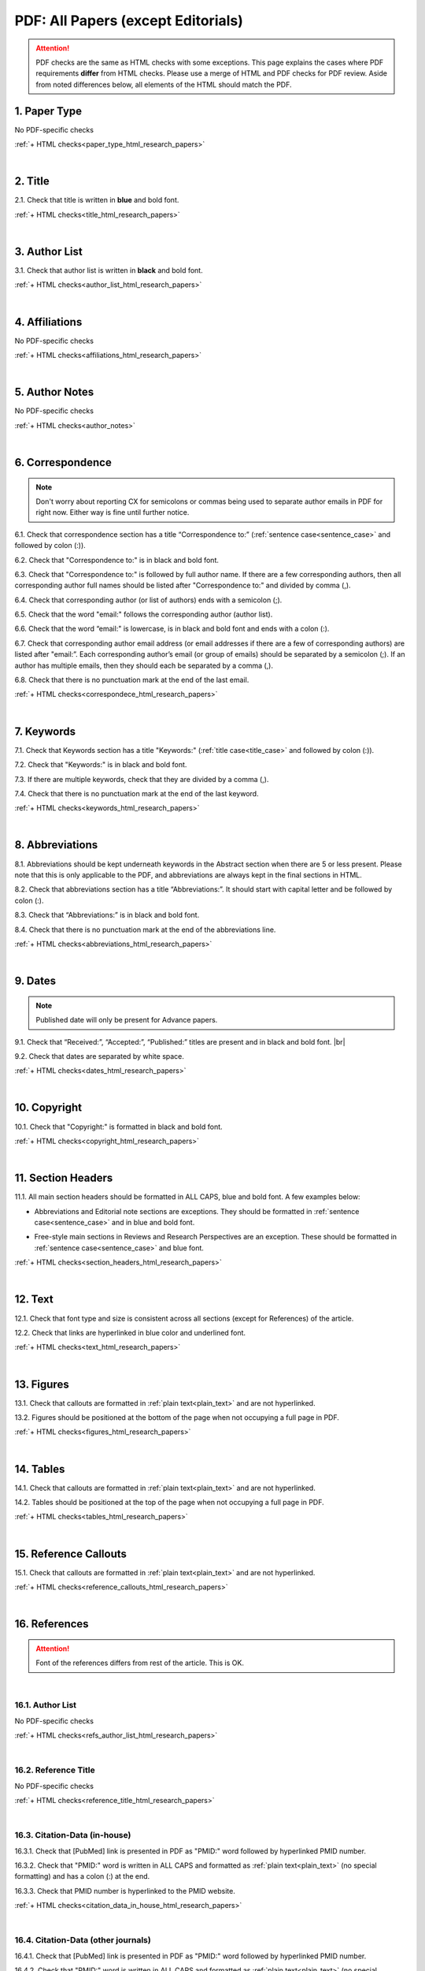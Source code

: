 .. _pdf_research_papers:

PDF: All Papers (except Editorials)
============================================

.. ATTENTION::
   	PDF checks are the same as HTML checks with some exceptions. This page explains the cases where PDF requirements **differ** from HTML checks.
   	Please use a merge of HTML and PDF checks for PDF review. Aside from noted differences below, all elements of the HTML should match the PDF.


.. _paper_type_pdf_research_papers:

1. Paper Type
-------------
No PDF-specific checks

:ref:`+ HTML checks<paper_type_html_research_papers>`

|
.. _title_pdf_research_papers:

2. Title
--------
2.1. Check that title is written in **blue** and bold font.

:ref:`+ HTML checks<title_html_research_papers>`

|
.. _author_list_pdf_research_papers:

3. Author List
---------------
3.1. Check that author list is written in **black** and bold font.

:ref:`+ HTML checks<author_list_html_research_papers>`

|
.. _affiliations_pdf_research_papers:

4. Affiliations
---------------
No PDF-specific checks

:ref:`+ HTML checks<affiliations_html_research_papers>`

|
.. _author_notes_pdf_research_papers:

5. Author Notes
---------------
No PDF-specific checks

:ref:`+ HTML checks<author_notes>`

|
.. _correspondence_pdf_research_papers:

6. Correspondence
-----------------
.. Note::
	
	Don't worry about reporting CX for semicolons or commas being used to separate author emails in PDF for right now. Either way is fine until further notice.

6.1. Check that correspondence section has a title “Correspondence to:” (:ref:`sentence case<sentence_case>` and followed by colon (:)).

6.2. Check that "Correspondence to:" is in black and bold font.

6.3. Check that "Correspondence to:" is followed by full author name. If there are a few corresponding authors, then all corresponding author full names should be listed after "Correspondence to:" and divided by comma (,).

6.4. Check that corresponding author (or list of authors) ends with a semicolon (;).

6.5. Check that the word "email:" follows the corresponding author (author list). 

6.6. Check that the word “email:" is lowercase, is in black and bold font and ends with a colon (:).

6.7. Check that corresponding author email address (or email addresses if there are a few of corresponding authors) are listed after "email:”. Each corresponding author’s email (or group of emails) should be separated by a semicolon (;). If an author has multiple emails, then they should each be separated by a comma (,).

6.8. Check that there is no punctuation mark at the end of the last email.


.. image:: /_static/pdf_correspondence.png
   :alt: Correspondence to
   :scale: 99%


:ref:`+ HTML checks<correspondece_html_research_papers>`

|
.. _keywords_pdf_research_papers:

7. Keywords
-----------

7.1. Check that Keywords section has a title "Keywords:" (:ref:`title case<title_case>` and followed by colon (:)).

7.2. Check that "Keywords:" is in black and bold font.

7.3. If there are multiple keywords, check that they are divided by a comma (,).

7.4. Check that there is no punctuation mark at the end of the last keyword.

:ref:`+ HTML checks<keywords_html_research_papers>`

|
.. _abbreviations_pdf_research_papers:

8. Abbreviations
---------------

8.1. Abbreviations should be kept underneath keywords in the Abstract section when there are 5 or less present. Please note that this is only applicable to the PDF, and abbreviations are always kept in the final sections in HTML.

8.2. Check that abbreviations section has a title “Abbreviations:”. It should start with capital letter and be followed by colon (:).

8.3. Check that “Abbreviations:” is in black and bold font.

8.4. Check that there is no punctuation mark at the end of the abbreviations line.

.. image:: /_static/html_abbreviations.png
	:alt: Abbreviations
	:scale: 99%

:ref:`+ HTML checks<abbreviations_html_research_papers>`

|
.. _dates_pdf_research_papers:

9. Dates
--------
.. Note::
	
	Published date will only be present for Advance papers.


9.1. Check that “Received:”, “Accepted:”, “Published:” titles are present and in black and bold font. |br|

9.2. Check that dates are separated by white space.

.. image:: /_static/dates.png
   :alt: Dates
   :scale: 99%


:ref:`+ HTML checks<dates_html_research_papers>`

|
.. _copyright_pdf_research_papers:

10. Copyright
------------

10.1. Check that "Copyright:" is formatted in black and bold font.


.. image:: /_static/pdf_cpright_format.png
   :alt: Copyright format
   :scale: 99%

:ref:`+ HTML checks<copyright_html_research_papers>`


|
.. _section_headers_pdf_research_papers:

11. Section Headers
--------------
11.1. All main section headers should be formatted in ALL CAPS, blue and bold font. A few examples below:

.. image:: /_static/pdf_section_headers.png
   :scale: 99%
   :alt: PDF Section headers format

- Abbreviations and Editorial note sections are exceptions. They should be formatted in :ref:`sentence case<sentence_case>` and in blue and bold font.

.. image:: /_static/pdf_header_exceptions.png
   :scale: 99%
   :alt: PDF header exceptions


- Free-style main sections in Reviews and Research Perspectives are an exception. These should be formatted in :ref:`sentence case<sentence_case>` and blue font.


:ref:`+ HTML checks<section_headers_html_research_papers>`

|
.. _text_pdf_research_papers:

12. Text
--------------

12.1. Check that font type and size is consistent across all sections (except for References) of the article. 

12.2. Check that links are hyperlinked in blue color and underlined font.

.. image:: /_static/hyperlink.png
   :alt: Hyperlink
   :scale: 99%


:ref:`+ HTML checks<text_html_research_papers>`

|
.. _figures_pdf_research_papers:

13. Figures
--------------
13.1. Check that callouts are formatted in :ref:`plain text<plain_text>` and are not hyperlinked.

.. image:: /_static/pdf_figure_callouts.png
   :alt: Figure callouts
   :scale: 99%

13.2. Figures should be positioned at the bottom of the page when not occupying a full page in PDF.

:ref:`+ HTML checks<figures_html_research_papers>`

|
.. _tables_pdf_research_papers:

14. Tables
--------------
14.1. Check that callouts are formatted in :ref:`plain text<plain_text>` and are not hyperlinked.

.. image:: /_static/pdf_table_callouts.png
   :alt: Table callouts
   :scale: 99%

14.2. Tables should be positioned at the top of the page when not occupying a full page in PDF.

:ref:`+ HTML checks<tables_html_research_papers>`

|
.. _reference_callouts_pdf_research_papers:

15. Reference Callouts
----------------------
15.1. Check that callouts are formatted in :ref:`plain text<plain_text>` and are not hyperlinked.


.. image:: /_static/callouts.png
   :alt: Hyperlink
   :scale: 99%


:ref:`+ HTML checks<reference_callouts_html_research_papers>`

|
.. _references_pdf_research_papers:

16. References
-------------

.. ATTENTION::
   	Font of the references differs from rest of the article. This is OK. 

|
.. _refs_author_list_pdf_research_papers:

16.1. Author List
^^^^^^^^^^^^^^^^
No PDF-specific checks

:ref:`+ HTML checks<refs_author_list_html_research_papers>`

|
.. _reference_title_pdf_research_papers:

16.2. Reference Title
^^^^^^^^^^^^^^^^^^^^
No PDF-specific checks

:ref:`+ HTML checks<reference_title_html_research_papers>`

|
.. _citation_data_in_house_pdf_research_papers:

16.3. Citation-Data (in-house)
^^^^^^^^^^^^^^^^^^^^^^^^^^^^^^

16.3.1. Check that [PubMed] link is presented in PDF as "PMID:" word followed by hyperlinked PMID number.

16.3.2. Check that "PMID:" word is written in ALL CAPS and formatted as :ref:`plain text<plain_text>` (no special formatting) and has a colon (:) at the end.

16.3.3. Check that PMID number is hyperlinked to the PMID website.

.. image:: /_static/PMIDlink.png
   :alt: PMIDlink
   :scale: 99%

:ref:`+ HTML checks<citation_data_in_house_html_research_papers>`

|
.. _citation_data_other_journals_pdf_research_papers:

16.4. Citation-Data (other journals)
^^^^^^^^^^^^^^^^^^^^^^^^^^^^^^^^^^^^

16.4.1. Check that [PubMed] link is presented in PDF as "PMID:" word followed by hyperlinked PMID number.

16.4.2. Check that "PMID:" word is written in ALL CAPS and formatted as :ref:`plain text<plain_text>` (no special formatting) and has a colon (:) at the end.

16.4.3. Check that PMID number is hyperlinked to the PMID website.

.. image:: /_static/PMIDlink.png
   :alt: PMIDlink
   :scale: 99%


:ref:`+ HTML checks<citation_data_other_journals_html_research_papers>`

|
.. _general_checks_pdf_research_papers:

16.5. General Checks
^^^^^^^^^^^^^^^^^^^
No PDF-specific checks

:ref:`+ HTML checks<general_checks_html_research_papers>`


|
.. _websites_pdf_research_papers:

16.6. Websites
^^^^^^^^^^^^^
No PDF-specific checks

:ref:`+ HTML checks<websites_html_research_papers>`

|
.. _books_pdf_research_papers:

16.7. Books and Reports
^^^^^^^^^^^^^^^^^^^^^^
No PDF-specific checks

:ref:`+ HTML checks<books_html_research_papers>`

|
.. _pdf_supplementary_research_papers:

17. Supplementary Materials
---------------------------

.. Note::
	
	Supplementary materials are located in two places:

	1. HTML page  (after Materials and Methods section) - All supplementary materials are available here as separate downloads.

	2. PDF of the main manuscript (after References) - All supplementary materials that can be placed in a PDF are available here. Any materials that cannot fit in PDF due to formatting or size will have callouts to the HTML where they can be downloaded and viewed. 

	This check is for the supplementary materials in the PDF. Checks for supplementary materials downloads in the HTML can be found :ref:`here<supplementary_html_research_papers>`.


Supplementary materials should be located after the references of the main MS in the PDF.

.. image:: /_static/suppl_location_ms_pdf.png
  	:alt: Supplementary Materials location
  	:scale: 99%

Check to make sure that all supplementary materials in the PDF match what we have on the website.

.. _pdf_supplementary_title_footer_research_papers:

17.1. Title and Footer
^^^^^^^^^^^^^^^^^^^^^^

**17.1.1. Main Title**

- Main title should appear at the top of the first page of the supplementary materials - Title should be ALL CAPS, blue and bold font.

.. image:: /_static/suppl_main_ms_pdf.png
  	:alt: Supplementary Materials main title
  	:scale: 99%

**17.1.2. Supplementary Figures**

- When multiple figures are present, title should be Supplementary Figures - :ref:`Title case<title_case>`, blue and bold font.

.. image:: /_static/suppl_mult_figs_ms_pdf.png
  	:alt: Supplementary Figures title
  	:scale: 99%

- When only a single figure is present, title should be Supplementary Figure - :ref:`Title case<title_case>`, blue and bold font.

.. image:: /_static/suppl_one_fig_ms_pdf.png
  	:alt: Supplementary Figure title
  	:scale: 99%

**17.1.3. Supplementary Tables**

- When multiple tables are present, title should be Supplementary Tables - :ref:`Title case<title_case>`, blue and bold font.

.. image:: /_static/suppl_mult_tables_ms_pdf.png
  	:alt: Supplementary Tables title
  	:scale: 99%

- When only a single table is present, title should be Supplementary Table - :ref:`Title case<title_case>`, blue and bold font.

.. image:: /_static/suppl_one_table_ms_pdf.png
  	:alt: Supplementary Table title
  	:scale: 99%

**17.1.4. Supplementary References**

- Title should be Supplementary References - :ref:`Title case<title_case>`, blue and bold font.

.. image:: /_static/suppl_refs_ms_pdf.png
  	:alt: Supplementary References title
  	:scale: 99%

**17.1.5. Supplementary Materials**

- Title should be Supplementary Materials - :ref:`Title case<title_case>`, blue and bold font. This heading is used for any supplementary information, methods, etc. and should not be confused with the main SUPPLEMENTARY MATERIALS title referred to in :ref:`17.1.1<pdf_supplementary_title_footer_research_papers>`.


.. image:: /_static/suppl_materials_ms_pdf.png
  	:alt: Supplementary materials title
  	:scale: 99%

**17.1.6. Footer**

Not applicable to PDF check - Numbered footers will most likely be present, but these will be renumbered to accord with issue page numbers and checked in the next stage of publishing.

17.2. Text
^^^^^^^^^^

17.2.1. Check that there are callouts to any external supplementary files (e.g. tables, video etc) that could not be included in the PDF due to size or format.

- Callout text should be “Please browse Full Text version to see the data of”…

- Any applicable information such as table title should appear below the callout.

.. image:: /_static/suppl_ext_callouts_ms_pdf.png
  	:alt: Supplementary materials title
  	:scale: 99%

:ref:`+ HTML checks<text_supplementary_html_research_papers>`

17.3. Figures
^^^^^^^^^^^^^

17.3.1. Supplementary figure callouts are not hyperlinked in PDF.

.. image:: /_static/suppl_fig_callouts_pdf.png
   :alt: Supplementary figure callouts
   :scale: 99%

:ref:`+ HTML checks<figures_supplementary_html_research_papers>`

17.4. Tables
^^^^^^^^^^^^

17.4.1. Supplementary table callouts are not hyperlinked in PDF.

.. image:: /_static/suppl_table_callouts_pdf.png
   :alt: Supplementary table callouts
   :scale: 99%

:ref:`+ HTML checks<tables_supplementary_html_research_papers>`

17.5. References
^^^^^^^^^^^^^^^^

No PDF-specific checks

:ref:`+ HTML checks<refs_supplementary_html_research_papers>`

17.6. Large Tables
^^^^^^^^^^^^^^^^^^

No PDF-specific checks

:ref:`+ HTML checks<large_tables_check>`



.. |br| raw:: html

   <br />

.. |span_format_start| raw:: html
   
   <span style='font-family:"Source Code Pro", sans-serif; font-weight: bold; text-align:center;'>

.. |span_end| raw:: html
   
   </span>